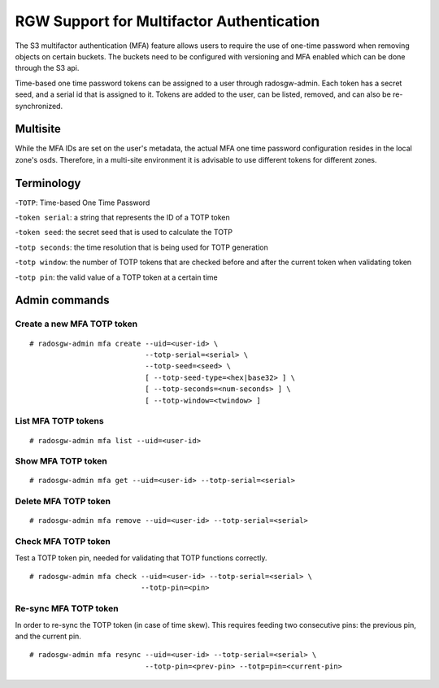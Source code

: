 .. _rgw_mfa:

==========================================
RGW Support for Multifactor Authentication
==========================================

.. versionadded:: Mimic

The S3 multifactor authentication (MFA) feature allows
users to require the use of one-time password when removing
objects on certain buckets. The buckets need to be configured
with versioning and MFA enabled which can be done through
the S3 api.

Time-based one time password tokens can be assigned to a user
through radosgw-admin. Each token has a secret seed, and a serial
id that is assigned to it. Tokens are added to the user, can
be listed, removed, and can also be re-synchronized.

Multisite
=========

While the MFA IDs are set on the user's metadata, the
actual MFA one time password configuration resides in the local zone's
osds. Therefore, in a multi-site environment it is advisable to use
different tokens for different zones.


Terminology
=============

-``TOTP``: Time-based One Time Password

-``token serial``: a string that represents the ID of a TOTP token

-``token seed``: the secret seed that is used to calculate the TOTP

-``totp seconds``: the time resolution that is being used for TOTP generation

-``totp window``: the number of TOTP tokens that are checked before and after the current token when validating token

-``totp pin``: the valid value of a TOTP token at a certain time


Admin commands
==============

Create a new MFA TOTP token
------------------------------------

::

   # radosgw-admin mfa create --uid=<user-id> \
                              --totp-serial=<serial> \
                              --totp-seed=<seed> \
                              [ --totp-seed-type=<hex|base32> ] \
                              [ --totp-seconds=<num-seconds> ] \
                              [ --totp-window=<twindow> ]

List MFA TOTP tokens
---------------------

::

   # radosgw-admin mfa list --uid=<user-id>


Show MFA TOTP token
------------------------------------

::

   # radosgw-admin mfa get --uid=<user-id> --totp-serial=<serial>


Delete MFA TOTP token
------------------------

::

   # radosgw-admin mfa remove --uid=<user-id> --totp-serial=<serial>


Check MFA TOTP token
--------------------------------

Test a TOTP token pin, needed for validating that TOTP functions correctly. ::

   # radosgw-admin mfa check --uid=<user-id> --totp-serial=<serial> \
                             --totp-pin=<pin>


Re-sync MFA TOTP token
--------------------------------

In order to re-sync the TOTP token (in case of time skew). This requires
feeding two consecutive pins: the previous pin, and the current pin. ::

   # radosgw-admin mfa resync --uid=<user-id> --totp-serial=<serial> \
                              --totp-pin=<prev-pin> --totp=pin=<current-pin>



